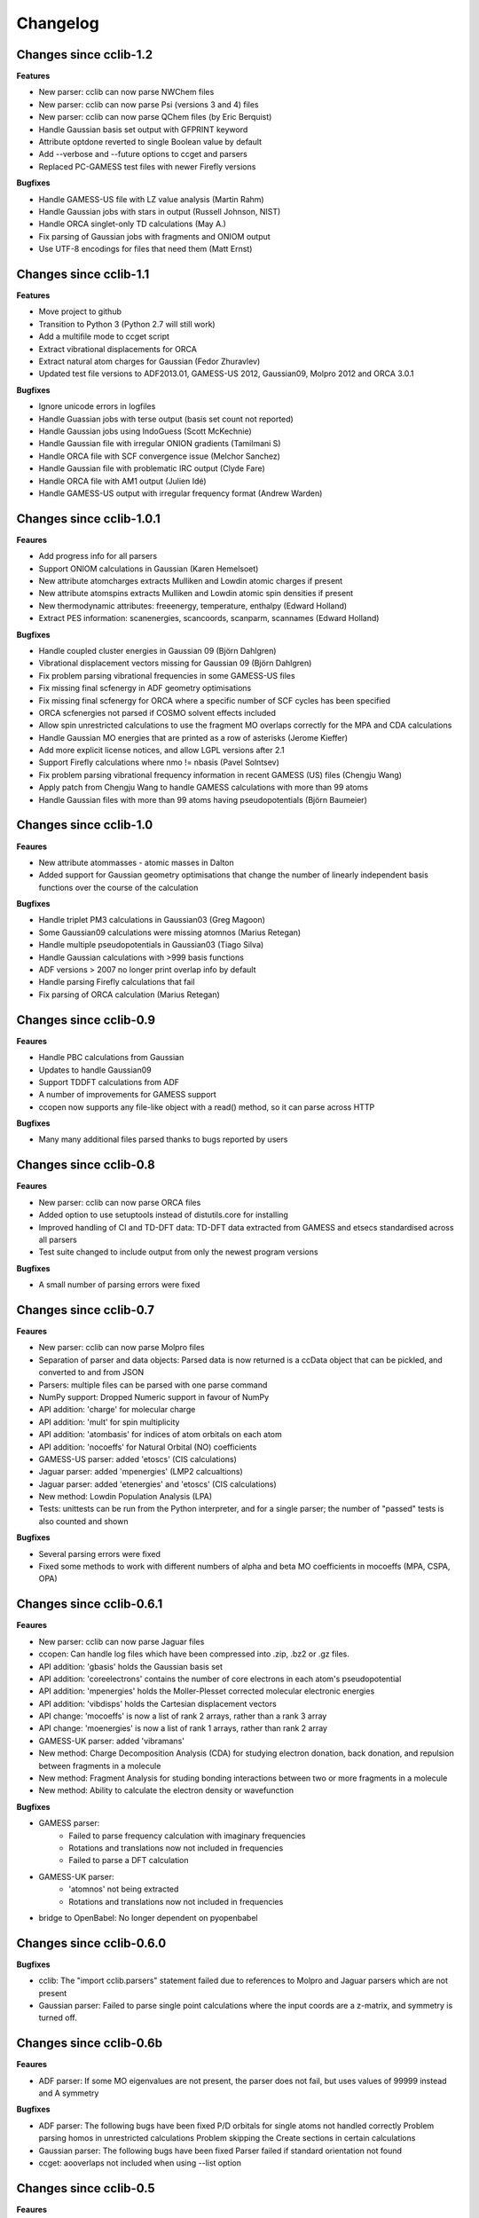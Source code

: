 .. index::
    single: development; changelog

Changelog
=========

Changes since cclib-1.2
-----------------------

**Features**

* New parser: cclib can now parse NWChem files
* New parser: cclib can now parse Psi (versions 3 and 4) files
* New parser: cclib can now parse QChem files (by Eric Berquist)
* Handle Gaussian basis set output with GFPRINT keyword
* Attribute optdone reverted to single Boolean value by default
* Add --verbose and --future options to ccget and parsers
* Replaced PC-GAMESS test files with newer Firefly versions

**Bugfixes**

* Handle GAMESS-US file with LZ value analysis (Martin Rahm)
* Handle Gaussian jobs with stars in output (Russell Johnson, NIST)
* Handle ORCA singlet-only TD calculations (May A.)
* Fix parsing of Gaussian jobs with fragments and ONIOM output
* Use UTF-8 encodings for files that need them (Matt Ernst)

Changes since cclib-1.1
-----------------------

**Features**

* Move project to github
* Transition to Python 3 (Python 2.7 will still work)
* Add a multifile mode to ccget script
* Extract vibrational displacements for ORCA
* Extract natural atom charges for Gaussian (Fedor Zhuravlev)
* Updated test file versions to ADF2013.01, GAMESS-US 2012, Gaussian09, Molpro 2012 and ORCA 3.0.1

**Bugfixes**

* Ignore unicode errors in logfiles
* Handle Guassian jobs with terse output (basis set count not reported)
* Handle Gaussian jobs using IndoGuess (Scott McKechnie)
* Handle Gaussian file with irregular ONION gradients (Tamilmani S)
* Handle ORCA file with SCF convergence issue (Melchor Sanchez)
* Handle Gaussian file with problematic IRC output (Clyde Fare)
* Handle ORCA file with AM1 output (Julien Idé)
* Handle GAMESS-US output with irregular frequency format (Andrew Warden)

Changes since cclib-1.0.1
-------------------------

**Feaures**

* Add progress info for all parsers
* Support ONIOM calculations in Gaussian (Karen Hemelsoet)
* New attribute atomcharges extracts Mulliken and Lowdin atomic charges if present
* New attribute atomspins extracts Mulliken and Lowdin atomic spin densities if present
* New thermodynamic attributes: freeenergy, temperature, enthalpy (Edward Holland)
* Extract PES information: scanenergies, scancoords, scanparm, scannames (Edward Holland)

**Bugfixes**

* Handle coupled cluster energies in Gaussian 09 (Björn Dahlgren)
* Vibrational displacement vectors missing for Gaussian 09 (Björn Dahlgren)
* Fix problem parsing vibrational frequencies in some GAMESS-US files
* Fix missing final scfenergy in ADF geometry optimisations
* Fix missing final scfenergy for ORCA where a specific number of SCF cycles has been specified
* ORCA scfenergies not parsed if COSMO solvent effects included
* Allow spin unrestricted calculations to use the fragment MO overlaps correctly for the MPA and CDA calculations
* Handle Gaussian MO energies that are printed as a row of asterisks (Jerome Kieffer)
* Add more explicit license notices, and allow LGPL versions after 2.1
* Support Firefly calculations where nmo != nbasis (Pavel Solntsev)
* Fix problem parsing vibrational frequency information in recent GAMESS (US) files (Chengju Wang)
* Apply patch from Chengju Wang to handle GAMESS calculations with more than 99 atoms
* Handle Gaussian files with more than 99 atoms having pseudopotentials (Björn Baumeier)

Changes since cclib-1.0
-----------------------

**Feaures**

* New attribute atommasses - atomic masses in Dalton
* Added support for Gaussian geometry optimisations that change the number of linearly independent basis functions over the course of the calculation

**Bugfixes**

* Handle triplet PM3 calculations in Gaussian03 (Greg Magoon)
* Some Gaussian09 calculations were missing atomnos (Marius Retegan)
* Handle multiple pseudopotentials in Gaussian03 (Tiago Silva)
* Handle Gaussian calculations with >999 basis functions
* ADF versions > 2007 no longer print overlap info by default
* Handle parsing Firefly calculations that fail
* Fix parsing of ORCA calculation (Marius Retegan)

Changes since cclib-0.9
-----------------------

**Feaures**

* Handle PBC calculations from Gaussian
* Updates to handle Gaussian09
* Support TDDFT calculations from ADF
* A number of improvements for GAMESS support
* ccopen now supports any file-like object with a read() method, so it can parse across HTTP

**Bugfixes**

* Many many additional files parsed thanks to bugs reported by users

Changes since cclib-0.8
-----------------------

**Feaures**

* New parser: cclib can now parse ORCA files
* Added option to use setuptools instead of distutils.core for installing
* Improved handling of CI and TD-DFT data: TD-DFT data extracted from GAMESS and etsecs standardised across all parsers
* Test suite changed to include output from only the newest program versions

**Bugfixes**

* A small number of parsing errors were fixed

Changes since cclib-0.7
-----------------------

**Feaures**

* New parser: cclib can now parse Molpro files
* Separation of parser and data objects: Parsed data is now returned is a ccData object that can be pickled, and converted to and from JSON
* Parsers: multiple files can be parsed with one parse command
* NumPy support: Dropped Numeric support in favour of NumPy
* API addition: 'charge' for molecular charge
* API addition: 'mult' for spin multiplicity
* API addition: 'atombasis' for indices of atom orbitals on each atom
* API addition: 'nocoeffs' for Natural Orbital (NO) coefficients
* GAMESS-US parser: added 'etoscs' (CIS calculations)
* Jaguar parser: added 'mpenergies' (LMP2 calcualtions)
* Jaguar parser: added 'etenergies' and 'etoscs' (CIS calculations)
* New method: Lowdin Population Analysis (LPA)
* Tests: unittests can be run from the Python interpreter, and for a single parser; the number of "passed" tests is also counted and shown

**Bugfixes**

* Several parsing errors were fixed
* Fixed some methods to work with different numbers of alpha and beta MO coefficients in mocoeffs (MPA, CSPA, OPA)

Changes since cclib-0.6.1
-------------------------

**Feaures**

* New parser: cclib can now parse Jaguar files
* ccopen: Can handle log files which have been compressed into .zip, .bz2 or .gz files.
* API addition: 'gbasis' holds the Gaussian basis set
* API addition: 'coreelectrons' contains the number of core electrons in each atom's pseudopotential
* API addition: 'mpenergies' holds the Moller-Plesset corrected molecular electronic energies
* API addition: 'vibdisps' holds the Cartesian displacement vectors
* API change: 'mocoeffs' is now a list of rank 2 arrays, rather than a rank 3 array
* API change: 'moenergies' is now a list of rank 1 arrays, rather than rank 2 array
* GAMESS-UK parser: added 'vibramans'
* New method: Charge Decomposition Analysis (CDA) for studying electron donation, back donation, and repulsion between fragments in a molecule
* New method: Fragment Analysis for studing bonding interactions between two or more fragments in a molecule
* New method: Ability to calculate the electron density or wavefunction

**Bugfixes**

* GAMESS parser:
    - Failed to parse frequency calculation with imaginary frequencies
    - Rotations and translations now not included in frequencies
    - Failed to parse a DFT calculation
* GAMESS-UK parser:
    - 'atomnos' not being extracted
    - Rotations and translations now not included in frequencies
* bridge to OpenBabel: No longer dependent on pyopenbabel

Changes since cclib-0.6.0
-------------------------

**Bugfixes**

* cclib: The "import cclib.parsers" statement failed due to references to Molpro and Jaguar parsers which are not present
* Gaussian parser: Failed to parse single point calculations where the input coords are a z-matrix, and symmetry is turned off.

Changes since cclib-0.6b
------------------------

**Feaures**

* ADF parser: If some MO eigenvalues are not present, the parser does not fail, but uses values of 99999 instead and A symmetry

**Bugfixes**

* ADF parser: The following bugs have been fixed P/D orbitals for single atoms not handled correctly Problem parsing homos in unrestricted calculations Problem skipping the Create sections in certain calculations  
* Gaussian parser: The following bugs have been fixed Parser failed if standard orientation not found
* ccget: aooverlaps not included when using --list option

Changes since cclib-0.5
-----------------------

**Feaures**

* New parser: GAMESS-UK parser
* API addition: the .clean() method; the .clean() method of a parser clears all of the parsed attributes. This is useful if you need to reparse during the course of a calculation.
* Function rename: guesstype() has been renamed to ccopen()
* Speed up: Calculation of Overlap Density of States has been sped up by two orders of magnitude

**Bugfixes**

* ccopen: Minor problems fixed with identification of log files
* ccget: Passing multiple filenames now works on Windows too
* ADF parser: The following bugs have been fixed
    - Problem with parsing SFOs in certain log files
    - Handling of molecules with orbitals of E symmetry
    - Couldn't find the HOMO in log files from new versions of ADF
    - Parser used to miss attributes if SCF not converged
    - For a symmetrical molecule, mocoeffs were in the wrong order and the homo was not identified correctly if degenerate
* Gaussian parser: The following bugs have been fixed
    - SCF values was not extracting the dEnergy value
    - Was extracting Depolar P instead of Raman activity

Changes since cclib-0.5b
------------------------

**Features**

* (src/scripts/ccget): Added handling of multiple filenames. It's now possible to use ccget as follows: ``ccget *.log``. This is a good way of checking out whether cclib is able to parse all of the files in a given directory. Also possible is: ``ccget homos *.log``.
* Change of license: Changed license from GPL to LGPL

**Bugfixes**

* src/cclib/parser/gamessparser.py: gamessparser was dying on GAMESS VERSION = 12 DEC 2003 gopts, as it was unable to parse the scftargets.
* src/cclib/parser/gamessparser.py: Remove assertion to catch instances where scftargets is unset. This occurs in the case of failed calculations (e.g. wrong multiplicity).
* src/cclib/parser/adfparser.py: Fixed one of the errors with the Mo5Obdt2-c2v-opt.adfout example, which had to do with the SFOs being made of more than two combinations of atoms (4, because of rotation in c2v point group). At least one error is still present with atomcoords. It looks like non-coordinate integers are being parsed as well, which makes some of the atomcoords list have more than the 3 values for x,y,z.
* src/cclib/parser/adfparser.py: Hopefully fixed the last error in Mo5Obdt2-c2v-opt. Problem was that it was adding line.split()[5:], but sometimes there was more than 3 fields left, so it was changed to [5:8]. Need to check actual parsed values to make sure it is parsed correctly.
* data/Gaussian, logfiledist, src/cclib/parser/gaussianparser.py, test/regression.py: Bug fix: Mo4OSibdt2-opt.log has no atomcoords despite being a geo-opt. This was due to the fact that the parser was extracting "Input orientation" and not "Standard orientation". It's now changed to "Standard orientation" which works for all of the files in the repository.
